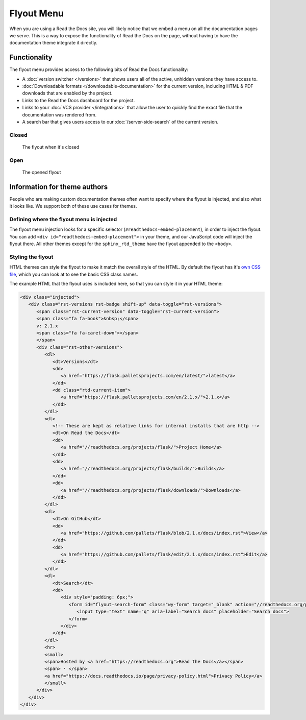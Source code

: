 Flyout Menu
===========

When you are using a Read the Docs site,
you will likely notice that we embed a menu on all the documentation pages we serve.
This is a way to expose the functionality of Read the Docs on the page,
without having to have the documentation theme integrate it directly.

Functionality
-------------

The flyout menu provides access to the following bits of Read the Docs functionality:

* A :doc:`version switcher </versions>` that shows users all of the active, unhidden versions they have access to.
* :doc:`Downloadable formats </downloadable-documentation>` for the current version, including HTML & PDF downloads that are enabled by the project.
* Links to the Read the Docs dashboard for the project.
* Links to your :doc:`VCS provider </integrations>` that allow the user to quickly find the exact file that the documentation was rendered from.
* A search bar that gives users access to our :doc:`/server-side-search` of the current version.

Closed
~~~~~~

.. figure:: /_static/images/flyout-closed.png

    The flyout when it's closed

Open
~~~~

.. figure:: /_static/images/flyout-open.png

    The opened flyout

Information for theme authors
-----------------------------

People who are making custom documentation themes often want to specify where the flyout is injected,
and also what it looks like.
We support both of these use cases for themes.

Defining where the flyout menu is injected
~~~~~~~~~~~~~~~~~~~~~~~~~~~~~~~~~~~~~~~~~~

The flyout menu injection looks for a specific selector (``#readthedocs-embed-placement``),
in order to inject the flyout.
You can add ``<div id="readthedocs-embed-placement">`` in your theme,
and our JavaScript code will inject the flyout there.
All other themes except for the ``sphinx_rtd_theme`` have the flyout appended to the ``<body>``.

Styling the flyout
~~~~~~~~~~~~~~~~~~

HTML themes can style the flyout to make it match the overall style of the HTML.
By default the flyout has it's `own CSS file <https://github.com/readthedocs/sphinx_rtd_theme/blob/master/src/sass/_theme_badge.sass>`_,
which you can look at to see the basic CSS class names.

The example HTML that the flyout uses is included here,
so that you can style it in your HTML theme:

.. code:: html

    <div class="injected">
       <div class="rst-versions rst-badge shift-up" data-toggle="rst-versions">
          <span class="rst-current-version" data-toggle="rst-current-version">
          <span class="fa fa-book">&nbsp;</span>
          v: 2.1.x
          <span class="fa fa-caret-down"></span>
          </span>
          <div class="rst-other-versions">
             <dl>
                <dt>Versions</dt>
                <dd>
                   <a href="https://flask.palletsprojects.com/en/latest/">latest</a>
                </dd>
                <dd class="rtd-current-item">
                   <a href="https://flask.palletsprojects.com/en/2.1.x/">2.1.x</a>
                </dd>
             </dl>
             <dl>
                <!-- These are kept as relative links for internal installs that are http -->
                <dt>On Read the Docs</dt>
                <dd>
                   <a href="//readthedocs.org/projects/flask/">Project Home</a>
                </dd>
                <dd>
                   <a href="//readthedocs.org/projects/flask/builds/">Builds</a>
                </dd>
                <dd>
                   <a href="//readthedocs.org/projects/flask/downloads/">Downloads</a>
                </dd>
             </dl>
             <dl>
                <dt>On GitHub</dt>
                <dd>
                   <a href="https://github.com/pallets/flask/blob/2.1.x/docs/index.rst">View</a>
                </dd>
                <dd>
                   <a href="https://github.com/pallets/flask/edit/2.1.x/docs/index.rst">Edit</a>
                </dd>
             </dl>
             <dl>
                <dt>Search</dt>
                <dd>
                   <div style="padding: 6px;">
                      <form id="flyout-search-form" class="wy-form" target="_blank" action="//readthedocs.org/projects/flask/search/" method="get">
                         <input type="text" name="q" aria-label="Search docs" placeholder="Search docs">
                      </form>
                   </div>
                </dd>
             </dl>
             <hr>
             <small>
             <span>Hosted by <a href="https://readthedocs.org">Read the Docs</a></span>
             <span> · </span>
             <a href="https://docs.readthedocs.io/page/privacy-policy.html">Privacy Policy</a>
             </small>
          </div>
       </div>
    </div>
